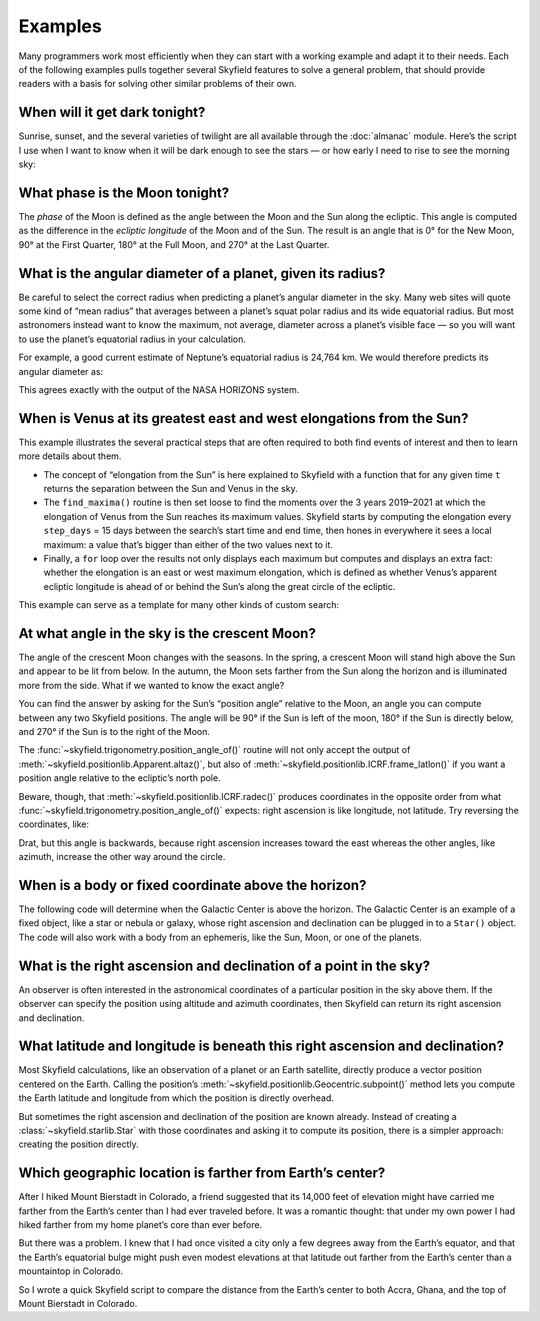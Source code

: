 
==========
 Examples
==========

Many programmers work most efficiently
when they can start with a working example
and adapt it to their needs.
Each of the following examples
pulls together several Skyfield features
to solve a general problem,
that should provide readers with a basis
for solving other similar problems of their own.

When will it get dark tonight?
==============================

Sunrise, sunset, and the several varieties of twilight
are all available through the :doc:`almanac` module.
Here’s the script I use when I want to know when it will be dark enough
to see the stars —
or how early I need to rise to see the morning sky:

.. TODO Figure out how to use the timezone itself to find day start/end.

.. testsetup::

   __import__('skyfield.tests.fixes').tests.fixes.setup(
       (2020, 4, 19, 17, 58))

.. testcode::

    import datetime as dt
    from pytz import timezone
    from skyfield import almanac
    from skyfield.api import N, W, wgs84, load

    # Figure out local midnight.
    zone = timezone('US/Eastern')
    now = zone.localize(dt.datetime.now())
    midnight = now.replace(hour=0, minute=0, second=0, microsecond=0)
    next_midnight = midnight + dt.timedelta(days=1)

    ts = load.timescale()
    t0 = ts.from_datetime(midnight)
    t1 = ts.from_datetime(next_midnight)
    eph = load('de421.bsp')
    bluffton = wgs84.latlon(40.8939 * N, 83.8917 * W)
    f = almanac.dark_twilight_day(eph, bluffton)
    times, events = almanac.find_discrete(t0, t1, f)

    for t, e in zip(times, events):
        tstr = str(t.astimezone(zone))[:16]
        print(tstr, ' ', almanac.TWILIGHTS[e], 'starts')

.. testoutput::

    2020-04-19 05:09   Astronomical twilight starts
    2020-04-19 05:46   Nautical twilight starts
    2020-04-19 06:20   Civil twilight starts
    2020-04-19 06:49   Day starts
    2020-04-19 20:20   Civil twilight starts
    2020-04-19 20:48   Nautical twilight starts
    2020-04-19 21:23   Astronomical twilight starts
    2020-04-19 22:00   Night starts

What phase is the Moon tonight?
===============================

The *phase* of the Moon is defined
as the angle between the Moon and the Sun along the ecliptic.
This angle is computed as the difference in the *ecliptic longitude*
of the Moon and of the Sun.
The result is an angle that is 0° for the New Moon,
90° at the First Quarter,
180° at the Full Moon,
and 270° at the Last Quarter.

.. testcode::

    from skyfield.api import load
    from skyfield.framelib import ecliptic_frame

    ts = load.timescale()
    t = ts.utc(2019, 12, 9, 15, 36)

    eph = load('de421.bsp')
    sun, moon, earth = eph['sun'], eph['moon'], eph['earth']

    e = earth.at(t)
    _, slon, _ = e.observe(sun).apparent().frame_latlon(ecliptic_frame)
    _, mlon, _ = e.observe(moon).apparent().frame_latlon(ecliptic_frame)
    phase = (mlon.degrees - slon.degrees) % 360.0

    print('{0:.1f}'.format(phase))

.. testoutput::

    149.4

What is the angular diameter of a planet, given its radius?
===========================================================

Be careful to select the correct radius
when predicting a planet’s angular diameter in the sky.
Many web sites will quote some kind of “mean radius”
that averages between a planet’s squat polar radius
and its wide equatorial radius.
But most astronomers instead want to know the maximum, not average, diameter
across a planet’s visible face —
so you will want to use the planet’s equatorial radius in your calculation.

For example, a good current estimate of Neptune’s equatorial radius
is 24,764 km.
We would therefore predicts its angular diameter as:

.. testcode::

    import numpy as np
    from skyfield.api import Angle, load

    ts = load.timescale()
    time = ts.utc(2020, 12, 30)

    eph = load('de421.bsp')
    earth, neptune = eph['earth'], eph['neptune barycenter']
    radius_km = 24764.0

    astrometric = earth.at(time).observe(neptune)
    ra, dec, distance = astrometric.apparent().radec()
    apparent_diameter = Angle(radians=np.arcsin(radius_km / distance.km) * 2.0)
    print('{:.6f} arcseconds'.format(apparent_diameter.arcseconds()))

.. testoutput::

    2.257190 arcseconds

This agrees exactly with the output of the NASA HORIZONS system.

When is Venus at its greatest east and west elongations from the Sun?
=====================================================================

This example illustrates the several practical steps
that are often required to both find events of interest
and then to learn more details about them.

* The concept of “elongation from the Sun” is here explained to Skyfield
  with a function that for any given time ``t``
  returns the separation between the Sun and Venus in the sky.

* The ``find_maxima()`` routine is then set loose to find the moments
  over the 3 years 2019–2021 at which the elongation of Venus from the Sun
  reaches its maximum values.
  Skyfield starts by computing the elongation every ``step_days`` = 15 days
  between the search’s start time and end time,
  then hones in everywhere it sees a local maximum:
  a value that’s bigger than either of the two values next to it.

* Finally, a ``for`` loop over the results not only displays each maximum
  but computes and displays an extra fact:
  whether the elongation is an east or west maximum elongation,
  which is defined as whether Venus’s apparent ecliptic longitude
  is ahead of or behind the Sun’s along the great circle of the ecliptic.

This example can serve as a template for many other kinds of custom search:

.. testcode::

    from skyfield.api import load
    from skyfield.framelib import ecliptic_frame
    from skyfield.searchlib import find_maxima

    ts = load.timescale()
    t0 = ts.utc(2019)
    t1 = ts.utc(2022)

    eph = load('de421.bsp')
    sun, earth, venus = eph['sun'], eph['earth'], eph['venus']

    def elongation_at(t):
        e = earth.at(t)
        s = e.observe(sun).apparent()
        v = e.observe(venus).apparent()
        return s.separation_from(v).degrees

    elongation_at.step_days = 15.0

    times, elongations = find_maxima(t0, t1, elongation_at)

    for t, elongation_degrees in zip(times, elongations):
        e = earth.at(t)
        _, slon, _ = e.observe(sun).apparent().frame_latlon(ecliptic_frame)
        _, vlon, _ = e.observe(venus).apparent().frame_latlon(ecliptic_frame)
        is_east = (vlon.degrees - slon.degrees) % 360.0 < 180.0
        direction = 'east' if is_east else 'west'
        print('{}  {:4.1f}° {} elongation'.format(
            t.utc_strftime(), elongation_degrees, direction))

.. testoutput::

    2019-01-06 04:53:35 UTC  47.0° west elongation
    2020-03-24 22:13:32 UTC  46.1° east elongation
    2020-08-13 00:14:12 UTC  45.8° west elongation
    2021-10-29 20:51:56 UTC  47.0° east elongation

At what angle in the sky is the crescent Moon?
==============================================

The angle of the crescent Moon changes with the seasons.
In the spring,
a crescent Moon will stand high above the Sun
and appear to be lit from below.
In the autumn,
the Moon sets farther from the Sun along the horizon
and is illuminated more from the side.
What if we wanted to know the exact angle?

You can find the answer
by asking for the Sun’s “position angle” relative to the Moon,
an angle you can compute between any two Skyfield positions.
The angle will be 90° if the Sun is left of the moon,
180° if the Sun is directly below,
and 270° if the Sun is to the right of the Moon.

.. testcode::

    from skyfield.api import N, W, load, wgs84
    from skyfield.trigonometry import position_angle_of

    ts = load.timescale()
    t = ts.utc(2019, 9, 30, 23)

    eph = load('de421.bsp')
    sun, moon, earth = eph['sun'], eph['moon'], eph['earth']
    boston = earth + wgs84.latlon(42.3583 * N, 71.0636 * W)

    b = boston.at(t)
    m = b.observe(moon).apparent()
    s = b.observe(sun).apparent()
    print(position_angle_of(m.altaz(), s.altaz()))

.. testoutput::

    238deg 55' 55.3"

The :func:`~skyfield.trigonometry.position_angle_of()` routine
will not only accept
the output of :meth:`~skyfield.positionlib.Apparent.altaz()`,
but also of :meth:`~skyfield.positionlib.ICRF.frame_latlon()`
if you want a position angle relative to the ecliptic’s north pole.

Beware, though, that :meth:`~skyfield.positionlib.ICRF.radec()`
produces coordinates in the opposite order
from what :func:`~skyfield.trigonometry.position_angle_of()` expects:
right ascension is like longitude, not latitude.
Try reversing the coordinates, like:

.. testcode::

    print(position_angle_of(m.radec(), s.radec()))

.. testoutput::

    282deg 28' 15.7"

Drat, but this angle is backwards, because right ascension increases
toward the east whereas the other angles, like azimuth, increase the
other way around the circle.

When is a body or fixed coordinate above the horizon?
=====================================================

The following code will determine
when the Galactic Center is above the horizon.
The Galactic Center is an example of a fixed object,
like a star or nebula or galaxy,
whose right ascension and declination can be plugged in to a ``Star()`` object.
The code will also work with a body from an ephemeris,
like the Sun, Moon, or one of the planets.

.. testcode::

    from skyfield.api import N, Star, W, wgs84, load
    from skyfield.almanac import find_discrete, risings_and_settings
    from pytz import timezone

    ts = load.timescale()
    t0 = ts.utc(2019, 1, 19)
    t1 = ts.utc(2019, 1, 21)

    moab = wgs84.latlon(38.5725 * N, 109.54972238 * W)
    eph = load('de421.bsp')
    gc = Star(ra_hours=(17, 45, 40.04), dec_degrees=(-29, 0, 28.1))

    f = risings_and_settings(eph, gc, moab)
    tz = timezone('US/Mountain')

    for t, updown in zip(*find_discrete(t0, t1, f)):
        print(t.astimezone(tz).strftime('%a %d %H:%M'), 'MST',
              'rises' if updown else 'sets')

.. testoutput::

    Sat 19 05:51 MST rises
    Sat 19 14:27 MST sets
    Sun 20 05:47 MST rises
    Sun 20 14:23 MST sets

What is the right ascension and declination of a point in the sky?
==================================================================

An observer is often interested in the astronomical coordinates
of a particular position in the sky above them.
If the observer can specify the position
using altitude and azimuth coordinates,
then Skyfield can return its right ascension and declination.

.. testcode::

    from skyfield import api

    ts = api.load.timescale()
    t = ts.utc(2019, 9, 13, 20)
    geographic = api.wgs84.latlon(latitude_degrees=42, longitude_degrees=-87)
    observer = geographic.at(t)
    pos = observer.from_altaz(alt_degrees=90, az_degrees=0)

    ra, dec, distance = pos.radec()
    print(ra)
    print(dec)

.. testoutput::

    13h 41m 14.65s
    +42deg 05' 50.0"

What latitude and longitude is beneath this right ascension and declination?
============================================================================

Most Skyfield calculations,
like an observation of a planet or an Earth satellite,
directly produce a vector position centered on the Earth.
Calling the position’s
:meth:`~skyfield.positionlib.Geocentric.subpoint()` method
lets you compute the Earth latitude and longitude
from which the position is directly overhead.

But sometimes the right ascension and declination of the position
are known already.
Instead of creating a :class:`~skyfield.starlib.Star` with those coordinates
and asking it to compute its position,
there is a simpler approach:
creating the position directly.

.. testcode::

    from skyfield.api import load
    from skyfield.positionlib import position_of_radec

    ts = load.timescale()
    t = ts.utc(2020, 1, 3, 12, 45)

    earth = 399  # NAIF code for the Earth center of mass
    ra_hours = 3.79
    dec_degrees = 24.1167
    pleiades = position_of_radec(ra_hours, dec_degrees, t=t, center=earth)
    subpoint = pleiades.subpoint()

    print('Latitude:', subpoint.latitude)
    print('Longitude:', subpoint.longitude)

.. testoutput::

    Latitude: 24deg 10' 33.5"
    Longitude: 123deg 16' 53.9"

Which geographic location is farther from Earth’s center?
=========================================================

After I hiked Mount Bierstadt in Colorado,
a friend suggested that its 14,000 feet of elevation
might have carried me farther from the Earth’s center
than I had ever traveled before.
It was a romantic thought:
that under my own power
I had hiked farther from my home planet’s core
than ever before.

But there was a problem.
I knew that I had once visited a city
only a few degrees away from the Earth’s equator,
and that the Earth’s equatorial bulge
might push even modest elevations at that latitude
out farther from the Earth’s center
than a mountaintop in Colorado.

So I wrote a quick Skyfield script
to compare the distance from the Earth’s center
to both Accra, Ghana, and the top of Mount Bierstadt in Colorado.

.. testcode::

   from skyfield.api import N, W, wgs84, load
   from skyfield.functions import length_of

   ts = load.timescale()
   t = ts.utc(2019, 1, 1)

   bierstadt = wgs84.latlon(39.5828 * N, 105.6686 * W, elevation_m=4287.012)
   m1 = length_of(bierstadt.at(t).position.m)
   print(int(m1))

   accra = wgs84.latlon(5.6037 * N, 0.1870 * W, elevation_m=61)
   m2 = length_of(accra.at(t).position.m)
   print(int(m2))

   assert m2 > m1
   print("I was", int(m2 - m1), "meters farther from the Earth's center\n"
         "when I visited Accra, at nearly sea level, than atop\n"
         "Mt. Bierstadt in Colorado.")

.. testoutput::

    6373784
    6377995
    I was 4211 meters farther from the Earth's center
    when I visited Accra, at nearly sea level, than atop
    Mt. Bierstadt in Colorado.

.. testcleanup::

   __import__('skyfield.tests.fixes').tests.fixes.teardown()
